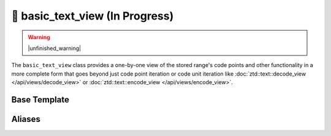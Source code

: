 .. =============================================================================
..
.. ztd.text
.. Copyright © JeanHeyd "ThePhD" Meneide and Shepherd's Oasis, LLC
.. Contact: opensource@soasis.org
..
.. Commercial License Usage
.. Licensees holding valid commercial ztd.text licenses may use this file in
.. accordance with the commercial license agreement provided with the
.. Software or, alternatively, in accordance with the terms contained in
.. a written agreement between you and Shepherd's Oasis, LLC.
.. For licensing terms and conditions see your agreement. For
.. further information contact opensource@soasis.org.
..
.. Apache License Version 2 Usage
.. Alternatively, this file may be used under the terms of Apache License
.. Version 2.0 (the "License") for non-commercial use; you may not use this
.. file except in compliance with the License. You may obtain a copy of the
.. License at
..
.. https://www.apache.org/licenses/LICENSE-2.0
..
.. Unless required by applicable law or agreed to in writing, software
.. distributed under the License is distributed on an "AS IS" BASIS,
.. WITHOUT WARRANTIES OR CONDITIONS OF ANY KIND, either express or implied.
.. See the License for the specific language governing permissions and
.. limitations under the License.
..
.. =============================================================================>

🔨 basic_text_view (In Progress)
================================

.. warning::

	|unfinished_warning|

The ``basic_text_view`` class provides a one-by-one view of the stored range's code points and other functionality in a more complete form that goes beyond just code point iteration or code unit iteration like :doc:`ztd::text::decode_view </api/views/decode_view>` or :doc:`ztd::text::encode_view </api/views/encode_view>`.



Base Template
-------------

.. doxygenclass:: ztd::text::basic_text_view
	:members:



Aliases
-------

.. doxygentypedef:: ztd::text::text_view

.. doxygentypedef:: ztd::text::ntext_view

.. doxygentypedef:: ztd::text::wtext_view

.. doxygentypedef:: ztd::text::nltext_view

.. doxygentypedef:: ztd::text::wltext_view

.. doxygentypedef:: ztd::text::u8text_view

.. doxygentypedef:: ztd::text::u16text_view

.. doxygentypedef:: ztd::text::u32text_view
